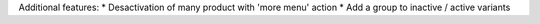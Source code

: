 Additional features:
* Desactivation of many product with 'more menu' action
* Add a group to inactive / active variants
